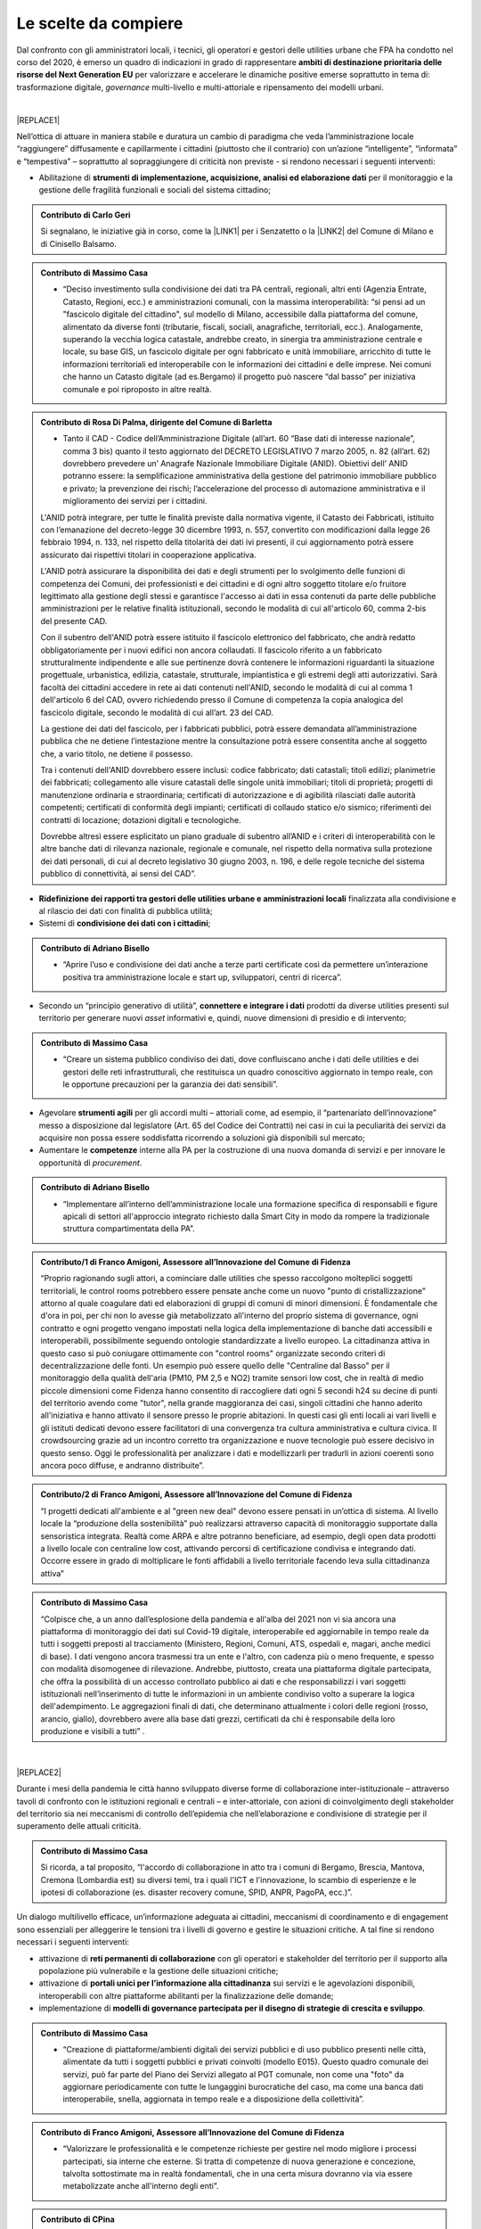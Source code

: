 
.. _hf7f3e1930e35de4c3d2b8546a3:

Le scelte da compiere
#####################

Dal confronto con gli amministratori locali, i tecnici, gli operatori e gestori delle utilities urbane che FPA ha condotto nel corso del 2020, è emerso un quadro di indicazioni in grado di rappresentare \ |STYLE0|\  per valorizzare e accelerare le dinamiche positive emerse soprattutto in tema di: trasformazione digitale, \ |STYLE1|\  multi-livello e multi-attoriale e ripensamento dei modelli urbani.

|


|REPLACE1|

Nell’ottica di attuare in maniera stabile e duratura un cambio di paradigma che veda l’amministrazione locale “raggiungere” diffusamente e capillarmente i cittadini (piuttosto che il contrario) con un’azione “intelligente”, “informata” e “tempestiva” – soprattutto al sopraggiungere di criticità non previste - si rendono necessari i seguenti interventi:

* Abilitazione di \ |STYLE2|\  per il monitoraggio e la gestione delle fragilità funzionali e sociali del sistema cittadino;

.. admonition:: Contributo di Carlo Geri

    Si segnalano, le iniziative già in corso, come la \ |LINK1|\  per i Senzatetto o la \ |LINK2|\  del Comune di Milano e di Cinisello Balsamo.


.. admonition:: Contributo di Massimo Casa

    * “Deciso investimento sulla condivisione dei dati tra PA centrali, regionali, altri enti (Agenzia Entrate, Catasto, Regioni, ecc.) e amministrazioni comunali, con la massima interoperabilità: “si pensi ad un "fascicolo digitale del cittadino", sul modello di Milano, accessibile dalla piattaforma del comune, alimentato da diverse fonti (tributarie, fiscali, sociali, anagrafiche, territoriali, ecc.). Analogamente, superando la vecchia logica catastale, andrebbe creato, in sinergia tra amministrazione centrale e locale, su base GIS, un fascicolo digitale per ogni fabbricato e unità immobiliare, arricchito di tutte le informazioni territoriali ed interoperabile con le informazioni dei cittadini e delle imprese. Nei comuni che hanno un Catasto digitale (ad es.Bergamo) il progetto può nascere “dal basso” per iniziativa comunale e poi riproposto in altre realtà.


.. admonition:: Contributo di Rosa Di Palma, dirigente del Comune di Barletta

    * Tanto il CAD - Codice dell’Amministrazione Digitale (all’art. 60 “Base dati di interesse nazionale”, comma 3 bis) quanto il testo aggiornato del DECRETO LEGISLATIVO 7 marzo 2005, n. 82 (all’art. 62) dovrebbero prevedere un’ Anagrafe Nazionale Immobiliare Digitale (ANID). Obiettivi dell’ ANID potranno essere: la semplificazione amministrativa della gestione del patrimonio immobiliare pubblico e privato; la prevenzione dei rischi; l’accelerazione del processo di automazione amministrativa e il miglioramento dei servizi per i cittadini.
    
    L'ANID potrà integrare, per tutte le finalità previste dalla normativa vigente, il Catasto dei Fabbricati, istituito con l’emanazione del decreto-legge 30 dicembre 1993, n. 557, convertito con modificazioni dalla legge 26 febbraio 1994, n. 133, nel rispetto della titolarità dei dati ivi presenti, il cui aggiornamento potrà essere assicurato dai rispettivi titolari in cooperazione applicativa. 
    
    L'ANID potrà assicurare la disponibilità dei dati e degli strumenti per lo svolgimento delle funzioni di competenza dei Comuni, dei professionisti e dei cittadini e di ogni altro soggetto titolare e/o fruitore legittimato alla gestione degli stessi e garantisce l'accesso ai dati in essa contenuti da parte delle pubbliche amministrazioni per le relative finalità istituzionali, secondo le modalità di cui all'articolo 60, comma 2-bis del presente CAD. 
    
    Con il subentro dell'ANID potrà essere istituito il fascicolo elettronico del fabbricato, che andrà redatto obbligatoriamente per i nuovi edifici non ancora collaudati. Il fascicolo riferito a un fabbricato strutturalmente indipendente e alle sue pertinenze dovrà contenere le informazioni riguardanti la situazione progettuale, urbanistica, edilizia, catastale, strutturale, impiantistica e gli estremi degli atti autorizzativi. Sarà facoltà dei cittadini accedere in rete ai dati contenuti nell'ANID, secondo le modalità di cui al comma 1 dell'articolo 6 del CAD, ovvero richiedendo presso il Comune di competenza la copia analogica del fascicolo digitale, secondo le modalità di cui all’art. 23 del CAD.
    
    La gestione dei dati del fascicolo, per i fabbricati pubblici, potrà essere demandata all’amministrazione pubblica che ne detiene l’intestazione mentre la consultazione potrà essere consentita anche al soggetto che, a vario titolo, ne detiene il possesso.
    
    Tra i contenuti dell'ANID dovrebbero essere inclusi: codice fabbricato; dati catastali; titoli edilizi; planimetrie dei fabbricati; collegamento alle visure catastali delle singole unità immobiliari; titoli di proprietà; progetti di manutenzione ordinaria e straordinaria; certificati di autorizzazione e di agibilità rilasciati dalle autorità competenti; certificati di conformità degli impianti; certificati di collaudo statico e/o sismico; riferimenti dei contratti di locazione;  dotazioni digitali e tecnologiche.
    
    Dovrebbe altresì essere esplicitato un piano graduale di subentro all’ANID e i criteri di interoperabilità con le altre banche dati di rilevanza nazionale, regionale e comunale, nel rispetto della normativa sulla protezione dei dati personali, di cui al decreto legislativo 30 giugno 2003, n. 196, e delle regole tecniche del sistema pubblico di connettività, ai sensi del CAD”.

* \ |STYLE3|\  finalizzata alla condivisione e al rilascio dei dati con finalità di pubblica utilità;

* Sistemi di \ |STYLE4|\ ;

.. admonition:: Contributo di Adriano Bisello

    * “Aprire l’uso e condivisione dei dati anche a terze parti certificate così da permettere un’interazione positiva tra amministrazione locale e start up, sviluppatori, centri di ricerca”.

* Secondo un “principio generativo di utilità”, \ |STYLE5|\  prodotti da diverse utilities presenti sul territorio per generare nuovi \ |STYLE6|\  informativi e, quindi, nuove dimensioni di presidio e di intervento;

.. admonition:: Contributo di Massimo Casa

    * “Creare un sistema pubblico condiviso dei dati, dove confluiscano anche i dati delle utilities e dei gestori delle reti infrastrutturali, che restituisca un quadro conoscitivo aggiornato in tempo reale, con le opportune precauzioni per la garanzia dei dati sensibili”.

* Agevolare \ |STYLE7|\  per gli accordi multi – attoriali come, ad esempio, il “partenariato dell’innovazione” messo a disposizione dal legislatore (Art. 65 del Codice dei Contratti) nei casi in cui la peculiarità dei servizi da acquisire non possa essere soddisfatta ricorrendo a soluzioni già disponibili sul mercato;

* Aumentare le \ |STYLE8|\  interne alla PA per la costruzione di una nuova domanda di servizi e per innovare le opportunità di \ |STYLE9|\ .

.. admonition:: Contributo di Adriano Bisello

    * “Implementare all’interno dell’amministrazione locale una formazione specifica di responsabili e figure apicali di settori all'approccio integrato richiesto dalla Smart City in modo da rompere la tradizionale struttura compartimentata della PA”.


.. admonition:: Contributo/1 di Franco Amigoni, Assessore all’Innovazione del Comune di Fidenza

    “Proprio ragionando sugli attori, a cominciare dalle utilities che spesso raccolgono molteplici soggetti territoriali, le control rooms potrebbero essere pensate anche come un nuovo "punto di cristallizzazione" attorno al quale coagulare dati ed elaborazioni di gruppi di comuni di minori dimensioni. È fondamentale che d'ora in poi, per chi non lo avesse già metabolizzato all'interno del proprio sistema di governance, ogni contratto e ogni progetto vengano impostati nella logica della implementazione di banche dati accessibili e interoperabili, possibilmente seguendo ontologie standardizzate a livello europeo. La cittadinanza attiva in questo caso si può coniugare ottimamente con "control rooms" organizzate secondo criteri di decentralizzazione delle fonti. Un esempio può essere quello delle "Centraline dal Basso" per il monitoraggio della qualità dell'aria (PM10, PM 2,5 e NO2) tramite sensori low cost, che in realtà di medio piccole dimensioni come Fidenza hanno consentito di raccogliere dati ogni 5 secondi h24 su decine di punti del territorio avendo come "tutor", nella grande maggioranza dei casi, singoli cittadini che hanno aderito all'iniziativa e hanno attivato il sensore presso le proprie abitazioni. In questi casi gli enti locali ai vari livelli e gli istituti dedicati devono essere facilitatori di una convergenza tra cultura amministrativa e cultura civica. Il crowdsourcing grazie ad un incontro corretto tra organizzazione e nuove tecnologie può essere decisivo in questo senso. Oggi le professionalità per analizzare i dati e modellizzarli per tradurli in azioni coerenti sono ancora poco diffuse, e andranno distribuite”.


.. admonition:: Contributo/2 di Franco Amigoni, Assessore all’Innovazione del Comune di Fidenza

    “I progetti dedicati all'ambiente e al "green new deal" devono essere pensati in un’ottica di sistema. Al livello locale la “produzione della sostenibilità” può realizzarsi attraverso capacità di monitoraggio supportate dalla sensoristica integrata. Realtà come ARPA e altre potranno beneficiare, ad esempio, degli open data prodotti a livello locale con centraline low cost, attivando percorsi di certificazione condivisa e integrando dati. Occorre essere in grado di moltiplicare le fonti affidabili a livello territoriale facendo leva sulla cittadinanza attiva”


.. admonition:: Contributo di Massimo Casa

    “Colpisce che, a un anno dall’esplosione della pandemia e all'alba del 2021 non vi sia ancora una piattaforma di monitoraggio dei dati sul Covid-19 digitale, interoperabile ed aggiornabile in tempo reale da tutti i soggetti preposti al tracciamento (Ministero, Regioni, Comuni, ATS, ospedali e, magari, anche medici di base). I dati vengono ancora trasmessi tra un ente e l'altro, con cadenza più o meno frequente, e spesso con modalità disomogenee di rilevazione. Andrebbe, piuttosto, creata una piattaforma digitale partecipata, che offra la possibilità di un accesso controllato pubblico ai dati e che responsabilizzi i vari soggetti istituzionali nell’inserimento di tutte le informazioni in un ambiente condiviso volto a superare la logica dell'adempimento.  Le aggregazioni finali di dati, che determinano attualmente i colori delle regioni (rosso, arancio, giallo), dovrebbero avere alla base dati grezzi, certificati da chi è responsabile della loro produzione e visibili a tutti” .

|


|REPLACE2|

Durante i mesi della pandemia le città hanno sviluppato diverse forme di collaborazione inter-istituzionale – attraverso tavoli di confronto con le istituzioni regionali e centrali – e inter-attoriale, con azioni di coinvolgimento degli stakeholder del territorio sia nei meccanismi di controllo dell’epidemia che nell’elaborazione e condivisione di strategie per il superamento delle attuali criticità.

.. admonition:: Contributo di Massimo Casa

    Si ricorda, a tal proposito, “l'accordo di collaborazione in atto tra i comuni di Bergamo, Brescia, Mantova, Cremona (Lombardia est) su diversi temi, tra i quali l'ICT e l'innovazione, lo scambio di esperienze e le ipotesi di collaborazione (es. disaster recovery comune, SPID, ANPR, PagoPA, ecc.)”.

Un dialogo multilivello efficace, un’informazione adeguata ai cittadini, meccanismi di coordinamento e di engagement sono essenziali per alleggerire le tensioni tra i livelli di governo e gestire le situazioni critiche. A tal fine si rendono necessari i seguenti interventi:

* attivazione di \ |STYLE10|\  con gli operatori e stakeholder del territorio per il supporto alla popolazione più vulnerabile e la gestione delle situazioni critiche;

* attivazione di \ |STYLE11|\  sui servizi e le agevolazioni disponibili, interoperabili con altre piattaforme abilitanti per la finalizzazione delle domande;

* implementazione di \ |STYLE12|\ .

.. admonition:: Contributo di Massimo Casa

    * “Creazione di piattaforme/ambienti digitali dei servizi pubblici e di uso pubblico presenti nelle città, alimentate da tutti i soggetti pubblici e privati coinvolti (modello E015). Questo quadro comunale dei servizi, può far parte del Piano dei Servizi allegato al PGT comunale, non come una "foto" da aggiornare periodicamente con tutte le lungaggini burocratiche del caso, ma come una banca dati interoperabile, snella, aggiornata in tempo reale e a disposizione della collettività”.


.. admonition:: Contributo di Franco Amigoni, Assessore all’Innovazione del Comune di Fidenza

    * “Valorizzare le professionalità e le competenze richieste per gestire nel modo migliore i processi partecipati, sia interne che esterne. Si tratta di competenze di nuova generazione e concezione, talvolta sottostimate ma in realtà fondamentali, che in una certa misura dovranno via via essere metabolizzate anche all'interno degli enti”.


.. admonition:: Contributo di CPina

    * “Implementare un modello di data governance collaborativa aperto agli stakeholder, capace di gestire l'intero ciclo di vita dei dati e attivare iniziative di riuso, per estrarre valore pubblico, attraverso team di lavoro professionali e multidiscliplinari”.


.. admonition:: Contributo di Tommaso Davi

    * “Oggi nelle nostre città si manifesta un nuovo sistema organizzativo del contesto urbano che non si basa solo sulla materialità e prestazione dello stesso ma è inclusivo della intelligenza interattività e connettività delle sue componenti, siano esse fisiche o digitali e che ne costituiscono la nuova piattaforma urbana. [...] Il ricco capitale sociale unitamente al patrimonio artistico storico e culturale presente nelle città italiane e, in più ampio senso, la sua diversità, sono elementi che senza dubbio ne contraddistinguono la nostra esperienza di vita, un patrimonio che impatta in maniera significativa non solo gli elementi materiali ma anche quelli immateriali che concorrono nella formazione di una “nuova piattaforma urbana italiana. 
    
    [...] È in un momento storico come questo, dove si manifestano sfide e opportunità senza precedenti che il capitale sociale della città, inteso come l'insieme della società civile che fattivamente partecipa alla sua vita, unitamente agli attori del patrimonio storico-artistico e culturale, possono condurre una duratura fase di ripresa, alimentando lo sviluppo di soluzioni adatte ad affrontare le criticità più pressanti, sfruttando i naturali legami sistemici e trasversali fra le componenti di una data piattaforma urbana e garantendo così un adeguato, efficiente e tempestivo impiego di logiche di priorità oltre che di strumenti operativi per la risoluzione della crisi e il sostegno alla ripresa a vantaggio della città stessa.
    
    Proprio questa è la dinamica che le istituzioni, unitamente al terzo settore, sono chiamate a facilitare:
    
        * esercitando strategie che rafforzino i legami e la collaborazione tra cittadini, amministrazione comunale ed enti pubblici; 
    
        * integrando, laddove possibile, veri e propri think-tank civici, agili catalizzatori di relazioni con il settore privato per massimizzare le opportunità di co-progettazione necessarie per validare le soluzioni più  innovative;
    
        * contribuendo a suggerire al governo centrale iniziative urgenti e concrete per lo sviluppo di città italiane sempre più inclusive e resilienti adatte per l’era Post-Covid”.

|


|REPLACE3|

Durante i mesi del \ |STYLE13|\ , il ricorso improvviso e in maniera massiva allo \ |STYLE14|\  per molte categorie di lavoratori e le limitazioni alla mobilità urbana hanno suggerito il ripensamento dei modelli d’uso della città e del territorio secondo un nuovo paradigma che tenga conto del \ |STYLE15|\  e della \ |STYLE16|\  come variabili principali per la destinazione e la distribuzione dei servizi.

Quello che, non solo città internazionali, ma diverse città italiane stanno guardando con interesse è il paradigma della “\ |LINK3|\ ”, che prevede:

* \ |STYLE17|\  in un contesto non più di segmentazione e specializzazione ma di integrazione e di “mix funzionale”;

.. admonition:: Contributo di Adriano Bisello

    “Il mix funzionale è inoltre alla base del concetto di ottimizzazione energetica a scala di quartiere, fortemente spinto dalla UE all'interno del SET PLAN 3.2 (Positive Energy District)” .

* \ |STYLE18|\  per facilitare l’attività di incontro e di \ |STYLE19|\  all’aperto;

* incentivazione della \ |STYLE20|\ 

.. admonition:: Contributo/1 di Franco Amigoni, Assessore all’Innovazione del Comune di Fidenza

    “La straordinaria centralità funzionale dell'abitazione "aumentata" e rigenerata dagli interventi di incentivazione e di modifica dei flussi di persone e di dati deve trovare una nuova coniugazione con le offerte della città pubblica; nuovi legami e nuove modalità di sintesi dei bisogni e dei desideri. Il crinale pubblico/privato è destinato ad assumere nuovi significati”.


.. admonition:: Contributo/2 di Franco Amigoni, Assessore all’Innovazione del Comune di Fidenza

    “Alla luce delle considerazioni emergenti sull'uso della città, ci si domanda quale sarà il profilo urbano al 2030, o comunque in un lasso di tempo sufficiente al dispiegarsi degli effetti dell'onda lunga della crisi, se non saranno più necessari gli spazi direzionali centrali, quantomeno nella misura attuale, se non saranno più necessari per gli effetti congiunti di e-commerce e cultura digitale diffusa i negozi "in sede fissa" con le caratteristiche attuali, se anche il residenziale non verrà sufficientemente aggiornato e ripopolato tramite iniziative convergenti a partire dal superbonus 110. La città potrebbe perdere la propria identità consolidata nel corso dei secoli. 
    
    Qui si pone una domanda che già il diffondersi di Amazon in Italia nel 2010 aveva posto: la governance locale e nazionale deve attivamente impedire questo scenario e imporne un altro, di rinnovamento dell'identità secolare urbana attraverso la sua reingegnerizzazione socio economica? Se la risposta è affermativa, con tutte le difficoltà legate al contrasto di una tendenza di lungo periodo, qual è il modello di comunità urbana del ventunesimo secolo cui la programmazione pubblica deve assicurare un luogo? Ragionare oggi in termini di "Piano Regolatore" evidenzia tutti i limiti in questa nuova fase, a meno di ripensare alla radice logiche, obiettivi e strumenti”.


.. admonition:: Contributo/1 di LyLilly

    * Porre servizi essenziali come la sanità pubblica e la scuola “al centro della Città”, attraverso una dotazione diffusa territoriale di base, in grado di rappresentare un presidio permanente e un punto di contatto e di riferimento continuativo per i cittadini”


.. admonition:: Contributo/2 di LyLilly

    * “Investire sui mezzi pubblici per favorire un loro maggiore e diffuso utilizzo da parte delle categorie più “fragili”: anziani, bambini e donne”


.. admonition:: Contributo/3 di LyLilly

    * “Ampliare gli orari di apertura delle scuola al pomeriggio e favorirne un loro utilizzo anche durante il periodo estivo”.


.. admonition:: Contributo/4 di LyLilly

    * “Liberare” gli spazi inutilizzati o sotto-utilizzati delle città per favorirne l’uso sociale e ricreativo”.


.. admonition:: Contributo/3 di Franco Amigoni, Assessore all’Innovazione del Comune di Fidenza

    “Le città cambieranno il proprio volto sia per le spinte centrifughe generate fra l'altro dalle conseguenze del lavoro agile, sia per le spinte centripete generate ad esempio dalla necessità di un massiccio riuso degli spazi pubblici per ampliare la capacità di assorbimento dei visitatori nel rispetto dei nuovi codici di comportamento pubblici; tali comportamenti saranno ridimensionati superata la fase acuta della pandemia ma lasceranno una traccia visibile in una rinnovata cultura dell'uso dello spazio urbano”.

--------

\ |LINK4|\ .

.. bottom of content


.. |STYLE0| replace:: **ambiti di destinazione prioritaria delle risorse del Next Generation EU**

.. |STYLE1| replace:: *governance*

.. |STYLE2| replace:: **strumenti di implementazione, acquisizione, analisi ed elaborazione dati**

.. |STYLE3| replace:: **Ridefinizione dei rapporti tra gestori delle utilities urbane e amministrazioni locali**

.. |STYLE4| replace:: **condivisione dei dati con i cittadini**

.. |STYLE5| replace:: **connettere e integrare i dati**

.. |STYLE6| replace:: *asset*

.. |STYLE7| replace:: **strumenti agili**

.. |STYLE8| replace:: **competenze**

.. |STYLE9| replace:: *procurement*

.. |STYLE10| replace:: **reti permanenti di collaborazione**

.. |STYLE11| replace:: **portali unici per l’informazione alla cittadinanza**

.. |STYLE12| replace:: **modelli di governance partecipata per il disegno di strategie di crescita e sviluppo**

.. |STYLE13| replace:: *lockdown*

.. |STYLE14| replace:: *smart working*

.. |STYLE15| replace:: **tempo**

.. |STYLE16| replace:: **prossimità**

.. |STYLE17| replace:: **diffusione di servizi di prossimità**

.. |STYLE18| replace:: **“irrigazione policentrica” di spazi e parchi pubblici**

.. |STYLE19| replace:: *loisir*

.. |STYLE20| replace:: **micro-mobilità soft.**


.. |REPLACE1| raw:: html

    <span style="background-color:#1b70c4; color: #ffffff; display: inline-block; padding: 1px 7px; border-radius: 4px;">ACCELERAZIONE DEI PROCESSI DI TRASFORMAZIONE DIGITALE PER IL MONITORAGGIO DEL TERRITORIO E UN’AZIONE TEMPESTIVA, INFORMATA E CONDIVISA</span> 
.. |REPLACE2| raw:: html

    <span style="background-color:#1b70c4; color: #ffffff; display: inline-block; padding: 1px 7px; border-radius: 4px;">GOVERNANCE COLLABORATIVA</span> 
.. |REPLACE3| raw:: html

    <span style="background-color:#1b70c4; color: #ffffff; display: inline-block; padding: 1px 7px; border-radius: 4px;">RIPENSAMENTO DEI MODELLI D’USO DEL TERRITORIO</span> 

.. |LINK1| raw:: html

    <a href="https://www.comune.milano.it/aree-tematiche/servizi-sociali/raccolta-dati-personali-per-interventi-di-emergenza" target="_blank">Tessera Salvavita</a>

.. |LINK2| raw:: html

    <a href="https://www.comune.milano.it/aree-tematiche/servizi-sociali/raccolta-dati-personali-per-interventi-di-emergenza" target="_blank">Busta Rossa</a>

.. |LINK3| raw:: html

    <a href="https://forumpa2020.eventifpa.it/it/event-details/?id=9682" target="_blank">città dei 15 minuti</a>

.. |LINK4| raw:: html

    <a href="https://hypothes.is/stream.rss?uri=https://librobianco-responsive-city-fpa-2020.readthedocs.io/it/latest/4.Capitolo.html" target="_blank">Flusso XML dei commenti su questa pagina</a>

